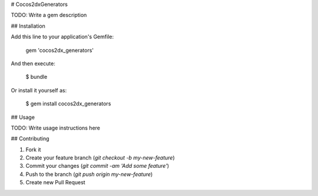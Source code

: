 # Cocos2dxGenerators

TODO: Write a gem description

## Installation

Add this line to your application's Gemfile:

    gem 'cocos2dx_generators'

And then execute:

    $ bundle

Or install it yourself as:

    $ gem install cocos2dx_generators

## Usage

TODO: Write usage instructions here

## Contributing

1. Fork it
2. Create your feature branch (`git checkout -b my-new-feature`)
3. Commit your changes (`git commit -am 'Add some feature'`)
4. Push to the branch (`git push origin my-new-feature`)
5. Create new Pull Request
